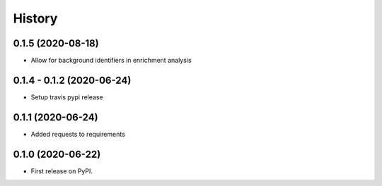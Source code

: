 =======
History
=======

0.1.5 (2020-08-18)
------------------

* Allow for background identifiers in enrichment analysis

0.1.4 - 0.1.2 (2020-06-24)
--------------------------

* Setup travis pypi release

0.1.1 (2020-06-24)
------------------

* Added requests to requirements

0.1.0 (2020-06-22)
------------------

* First release on PyPI.


